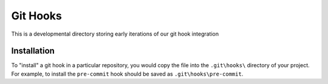 Git Hooks
=========

This is a developmental directory storing early iterations of our git hook 
integration

Installation
------------

To "install" a git hook in a particular repository, you would copy the file
into the ``.git\hooks\`` directory of your project. For example, to install
the ``pre-commit`` hook should be saved as ``.git\hooks\pre-commit``.

